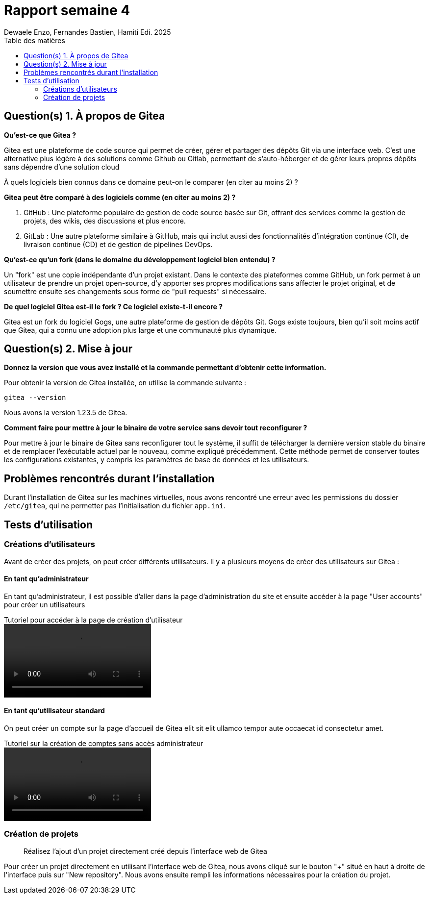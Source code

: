 = Rapport semaine 4
Dewaele Enzo, Fernandes Bastien, Hamiti Edi. 2025
:toc:
:toc-title: Table des matières
:stylesheet: ./css/custom.css
:icons: font

== Question(s) 1. À propos de Gitea

*Qu’est-ce que Gitea ?*

Gitea est une plateforme de code source qui permet de créer, gérer et partager des dépôts Git via une interface web. C'est une alternative plus légère à des solutions comme Github ou Gitlab, permettant de s'auto-héberger et de gérer leurs propres dépôts sans dépendre d'une solution cloud

À quels logiciels bien connus dans ce domaine peut-on le comparer (en citer au moins 2) ?

*Gitea peut être comparé à des logiciels comme (en citer au moins 2) ?*

. GitHub : Une plateforme populaire de gestion de code source basée sur Git, offrant des services comme la gestion de projets, des wikis, des discussions et plus encore.
. GitLab : Une autre plateforme similaire à GitHub, mais qui inclut aussi des fonctionnalités d'intégration continue (CI), de livraison continue (CD) et de gestion de pipelines DevOps.

*Qu’est-ce qu’un fork (dans le domaine du développement logiciel bien entendu) ?*

Un "fork" est une copie indépendante d'un projet existant. Dans le contexte des plateformes comme GitHub, un fork permet à un utilisateur de prendre un projet open-source, d'y apporter ses propres modifications sans affecter le projet original, et de soumettre ensuite ses changements sous forme de "pull requests" si nécessaire.

*De quel logiciel Gitea est-il le fork ? Ce logiciel existe-t-il encore ?*

Gitea est un fork du logiciel Gogs, une autre plateforme de gestion de dépôts Git. Gogs existe toujours, bien qu'il soit moins actif que Gitea, qui a connu une adoption plus large et une communauté plus dynamique.



== Question(s) 2. Mise à jour

*Donnez la version que vous avez installé et la commande permettant d’obtenir cette information.*

Pour obtenir la version de Gitea installée, on utilise la commande suivante :
[source, bash]
----
gitea --version
----

Nous avons la version 1.23.5 de Gitea.

*Comment faire pour mettre à jour le binaire de votre service sans devoir tout reconfigurer ?*

//J'ai un doute sur ça

Pour mettre à jour le binaire de Gitea sans reconfigurer tout le système, il suffit de télécharger la dernière version stable du binaire et de remplacer l'exécutable actuel par le nouveau, comme expliqué précédemment. Cette méthode permet de conserver toutes les configurations existantes, y compris les paramètres de base de données et les utilisateurs.

== Problèmes rencontrés durant l'installation

Durant l'installation de Gitea sur les machines virtuelles, nous avons rencontré une erreur avec les permissions du dossier `/etc/gitea`, qui ne permetter pas l'initialisation du fichier `app.ini`.


== Tests d'utilisation

=== Créations d'utilisateurs

Avant de créer des projets, on peut créer différents utilisateurs. Il y a plusieurs moyens de créer des utilisateurs sur Gitea :

[notoc]
==== En tant qu'administrateur

En tant qu'administrateur, il est possible d'aller dans la page d'administration du site et ensuite accéder à la page "User accounts" pour créer un utilisateurs

.Tutoriel pour accéder à la page de création d'utilisateur
video::video/admin_creation_user.mp4[]

[notoc]
==== En tant qu'utilisateur standard

On peut créer un compte sur la page d'accueil de Gitea elit sit elit ullamco tempor aute occaecat id consectetur amet.

.Tutoriel sur la création de comptes sans accès administrateur
video::video/admin_creation_user.mp4[]

=== Création de projets

> Réalisez l'ajout d'un projet directement créé depuis l’interface web de Gitea

Pour créer un projet directement en utilisant l'interface web de Gitea, nous avons cliqué sur le bouton "+" situé en haut à droite de l'interface puis sur "New repository". Nous avons ensuite rempli les informations nécessaires pour la création du projet.

